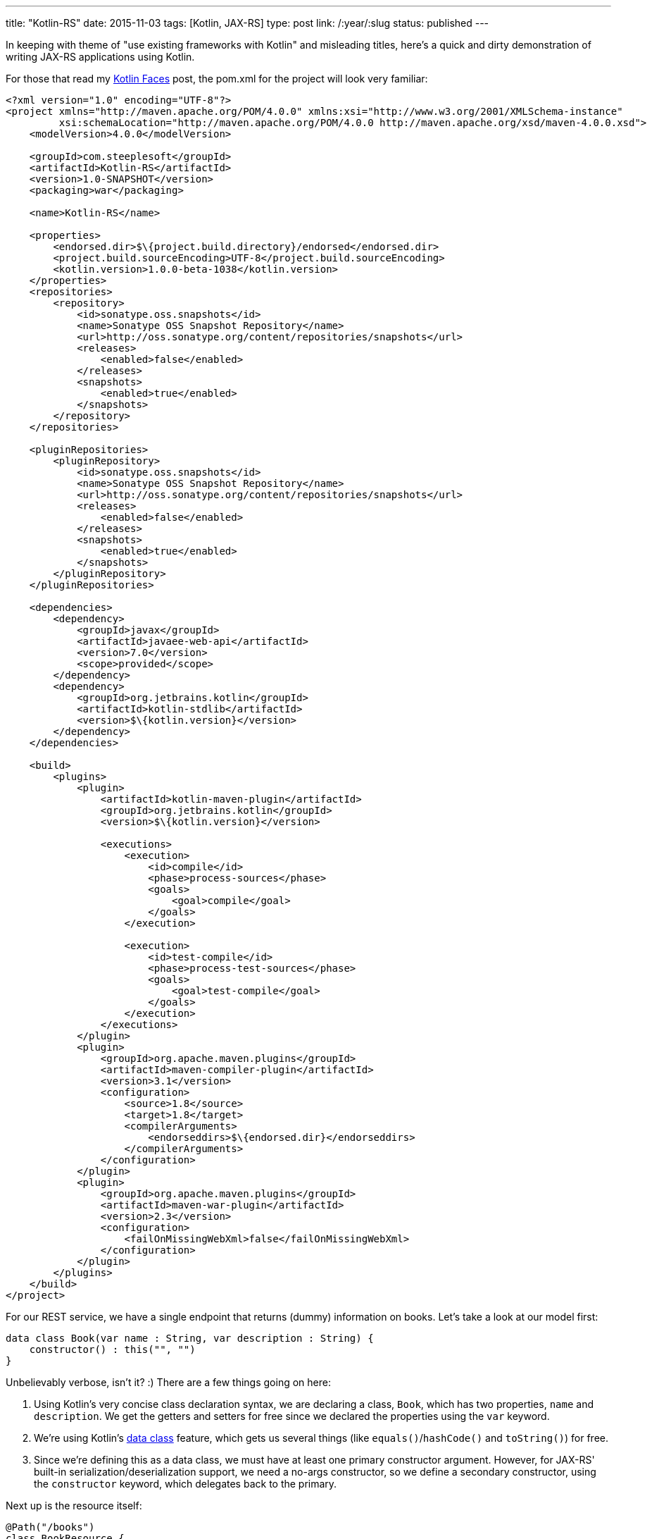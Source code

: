 ---
title: "Kotlin-RS"
date: 2015-11-03
tags: [Kotlin, JAX-RS]
type: post
link: /:year/:slug
status: published
---

In keeping with theme of "use existing frameworks with Kotlin" and misleading titles,
here's a quick and dirty demonstration of writing JAX-RS applications using Kotlin.

// more

For those that read my link:kotlin-jsf.html[Kotlin Faces] post, the pom.xml for
the project will look very familiar:

[source,xml]
----
<?xml version="1.0" encoding="UTF-8"?>
<project xmlns="http://maven.apache.org/POM/4.0.0" xmlns:xsi="http://www.w3.org/2001/XMLSchema-instance"
         xsi:schemaLocation="http://maven.apache.org/POM/4.0.0 http://maven.apache.org/xsd/maven-4.0.0.xsd">
    <modelVersion>4.0.0</modelVersion>

    <groupId>com.steeplesoft</groupId>
    <artifactId>Kotlin-RS</artifactId>
    <version>1.0-SNAPSHOT</version>
    <packaging>war</packaging>

    <name>Kotlin-RS</name>

    <properties>
        <endorsed.dir>$\{project.build.directory}/endorsed</endorsed.dir>
        <project.build.sourceEncoding>UTF-8</project.build.sourceEncoding>
        <kotlin.version>1.0.0-beta-1038</kotlin.version>
    </properties>
    <repositories>
        <repository>
            <id>sonatype.oss.snapshots</id>
            <name>Sonatype OSS Snapshot Repository</name>
            <url>http://oss.sonatype.org/content/repositories/snapshots</url>
            <releases>
                <enabled>false</enabled>
            </releases>
            <snapshots>
                <enabled>true</enabled>
            </snapshots>
        </repository>
    </repositories>

    <pluginRepositories>
        <pluginRepository>
            <id>sonatype.oss.snapshots</id>
            <name>Sonatype OSS Snapshot Repository</name>
            <url>http://oss.sonatype.org/content/repositories/snapshots</url>
            <releases>
                <enabled>false</enabled>
            </releases>
            <snapshots>
                <enabled>true</enabled>
            </snapshots>
        </pluginRepository>
    </pluginRepositories>

    <dependencies>
        <dependency>
            <groupId>javax</groupId>
            <artifactId>javaee-web-api</artifactId>
            <version>7.0</version>
            <scope>provided</scope>
        </dependency>
        <dependency>
            <groupId>org.jetbrains.kotlin</groupId>
            <artifactId>kotlin-stdlib</artifactId>
            <version>$\{kotlin.version}</version>
        </dependency>
    </dependencies>

    <build>
        <plugins>
            <plugin>
                <artifactId>kotlin-maven-plugin</artifactId>
                <groupId>org.jetbrains.kotlin</groupId>
                <version>$\{kotlin.version}</version>

                <executions>
                    <execution>
                        <id>compile</id>
                        <phase>process-sources</phase>
                        <goals>
                            <goal>compile</goal>
                        </goals>
                    </execution>

                    <execution>
                        <id>test-compile</id>
                        <phase>process-test-sources</phase>
                        <goals>
                            <goal>test-compile</goal>
                        </goals>
                    </execution>
                </executions>
            </plugin>
            <plugin>
                <groupId>org.apache.maven.plugins</groupId>
                <artifactId>maven-compiler-plugin</artifactId>
                <version>3.1</version>
                <configuration>
                    <source>1.8</source>
                    <target>1.8</target>
                    <compilerArguments>
                        <endorseddirs>$\{endorsed.dir}</endorseddirs>
                    </compilerArguments>
                </configuration>
            </plugin>
            <plugin>
                <groupId>org.apache.maven.plugins</groupId>
                <artifactId>maven-war-plugin</artifactId>
                <version>2.3</version>
                <configuration>
                    <failOnMissingWebXml>false</failOnMissingWebXml>
                </configuration>
            </plugin>
        </plugins>
    </build>
</project>
----

For our REST service, we have a single endpoint that returns (dummy) information on
books. Let's take a look at our model first:

[source,java]
----
data class Book(var name : String, var description : String) {
    constructor() : this("", "")
}
----

Unbelievably verbose, isn't it? :) There are a few things going on here:

. Using Kotlin's very concise class declaration syntax, we are declaring a class,
`Book`, which has two properties, `name` and `description`. We get the getters and
setters for free since we declared the properties using the `var` keyword.
. We're using Kotlin's https://kotlinlang.org/docs/reference/data-classes.html[data class]
feature, which gets us several things (like `equals()`/`hashCode()` and `toString()`) for free.
. Since we're defining this as a data class, we must have at least one primary constructor
argument. However, for JAX-RS' built-in serialization/deserialization support, we need a
no-args constructor, so we define a secondary constructor, using the `constructor` keyword,
which delegates back to the primary.

Next up is the resource itself:

[source,java]
----
@Path("/books")
class BookResource {
    @GET
    fun getBooks(): Array<Book> {
        return arrayOf(
                Book("Book 1", "Book 1"),
                Book("Book 2", "Book 2"),
                Book("Book 3", "Book 3"))
    }

    @GET
    @Path("\{id}")
    fun getBook(@PathParam("id") id: String): Book {
        return Book("Book " + id, "Description " + id)
    }
}
----

Kotlin syntax aside, this should look very familiar. We're using Java annotations seamlessly,
just as one would expect to see them in Java code. The method implementations themselves are very
simple, demonstrating the conciseness of Kotlin's collections support. Note also that creating
class instances in Kotlin does not require the `new` keyword. Attempts to use it will result in a
compilation error. Also note that semicolons are not used as line endings. Attempts to use them
will result in a compilation error. :)

Finally, let's take a look at the JAX-RS `Application` class:

[source,java]
----
@ApplicationPath("resources")
class MyApplication : Application() {
    override fun getClasses(): MutableSet<Class<*>>? {
        val classes = HashSet<Class<*>>()
        classes.add(BookResource::class.java)
        return classes
    }
}
----

This class was the trickiest, as it requires direct Java interop. JAX-RS developers are
likely familiar with `Application.getClasses()`. The tricky part here is satisfying this
requirement in Kotlin, with the magic incantation being `JavaClass::class.java`. I can't
find this documented anywhere, so I can't give a good explanation for it. I was given this
tip by my http://antwerkz.com[brother], so feel free to pester him. :) Maybe a Kotlin dev
will stumble across this and explain it in the comments.

*UPDATE*: Documentation for `::class.java` found http://marker.to/4290s0[here].

And, like I said list time, that's it. Build the app (`mvn package`) and deploy to your
http://www.payara.co.uk[favorite container]  and see it in all of its glory:

[source,bash]
----
$ curl -H 'Accept: application/json' http://localhost:8080/Kotlin-RS-1.0-SNAPSHOT/resources/books
[{"description":"Book 1","name":"Book 1"},{"description":"Book 2","name":"Book 2"},{"description":"Book 3","name":"Book 3"}]

$ curl -H 'Accept: application/json' http://localhost:8080/Kotlin-RS-1.0-SNAPSHOT/resources/books/4
{"description":"Description 4","name":"Book 4"}
----

With a couple of minor caveats, it's all very straightforward, and very nice. We get all of the
benefits of a modern JVM languague without having to learn a whole new ecosystem.
